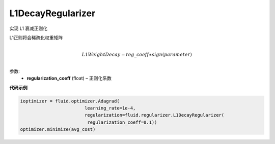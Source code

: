 .. _cn_api_fluid_regularizer_L1DecayRegularizer:

L1DecayRegularizer
>>>>>>>>>>>>

.. py:class:: paddle.fluid.regularizer.L1DecayRegularizer(regularization_coeff=0.0)

实现 L1 衰减正则化

L1正则将会稀疏化权重矩阵


.. math::
            \\L1WeightDecay=reg\_coeff∗sign(parameter)\\

参数:
  - **regularization_coeff** (float) – 正则化系数
  
**代码示例**

..  code-block:: python
    
    ioptimizer = fluid.optimizer.Adagrad(
                            learning_rate=1e-4,
                            regularization=fluid.regularizer.L1DecayRegularizer(
                             regularization_coeff=0.1))
    optimizer.minimize(avg_cost)
